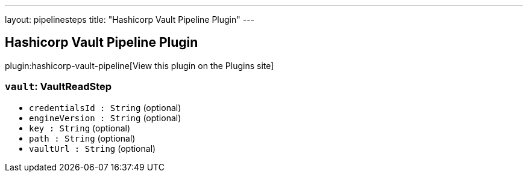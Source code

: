 ---
layout: pipelinesteps
title: "Hashicorp Vault Pipeline Plugin"
---

:notitle:
:description:
:author:
:email: jenkinsci-users@googlegroups.com
:sectanchors:
:toc: left
:compat-mode!:

== Hashicorp Vault Pipeline Plugin

plugin:hashicorp-vault-pipeline[View this plugin on the Plugins site]

=== `vault`: VaultReadStep
++++
<ul><li><code>credentialsId : String</code> (optional)
</li>
<li><code>engineVersion : String</code> (optional)
</li>
<li><code>key : String</code> (optional)
</li>
<li><code>path : String</code> (optional)
</li>
<li><code>vaultUrl : String</code> (optional)
</li>
</ul>


++++
